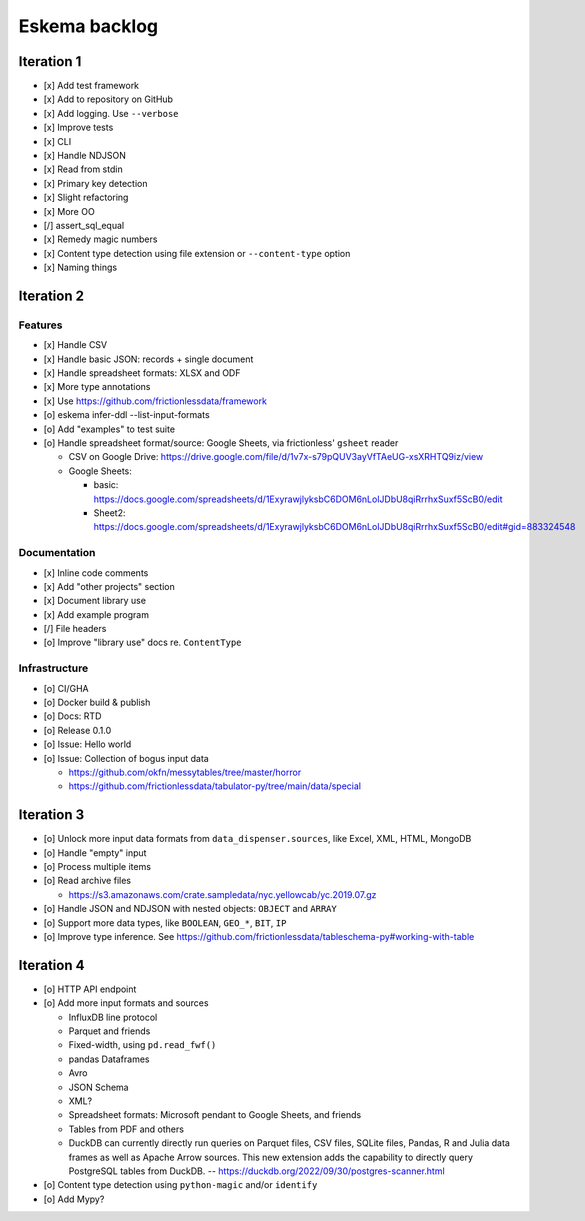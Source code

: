 ##############
Eskema backlog
##############


***********
Iteration 1
***********

- [x] Add test framework
- [x] Add to repository on GitHub
- [x] Add logging. Use ``--verbose``
- [x] Improve tests
- [x] CLI
- [x] Handle NDJSON
- [x] Read from stdin
- [x] Primary key detection
- [x] Slight refactoring
- [x] More OO
- [/] assert_sql_equal
- [x] Remedy magic numbers
- [x] Content type detection using file extension or ``--content-type`` option
- [x] Naming things


***********
Iteration 2
***********

Features
========

- [x] Handle CSV
- [x] Handle basic JSON: records + single document
- [x] Handle spreadsheet formats: XLSX and ODF
- [x] More type annotations
- [x] Use https://github.com/frictionlessdata/framework
- [o] eskema infer-ddl --list-input-formats
- [o] Add "examples" to test suite
- [o] Handle spreadsheet format/source: Google Sheets, via frictionless' ``gsheet`` reader

  - CSV on Google Drive: https://drive.google.com/file/d/1v7x-s79pQUV3ayVfTAeUG-xsXRHTQ9iz/view
  - Google Sheets:

    - basic: https://docs.google.com/spreadsheets/d/1ExyrawjlyksbC6DOM6nLolJDbU8qiRrrhxSuxf5ScB0/edit
    - Sheet2: https://docs.google.com/spreadsheets/d/1ExyrawjlyksbC6DOM6nLolJDbU8qiRrrhxSuxf5ScB0/edit#gid=883324548

Documentation
=============

- [x] Inline code comments
- [x] Add "other projects" section
- [x] Document library use
- [x] Add example program
- [/] File headers
- [o] Improve "library use" docs re. ``ContentType``

Infrastructure
==============

- [o] CI/GHA
- [o] Docker build & publish
- [o] Docs: RTD
- [o] Release 0.1.0
- [o] Issue: Hello world
- [o] Issue: Collection of bogus input data

  - https://github.com/okfn/messytables/tree/master/horror
  - https://github.com/frictionlessdata/tabulator-py/tree/main/data/special


***********
Iteration 3
***********

- [o] Unlock more input data formats from ``data_dispenser.sources``, like Excel, XML, HTML, MongoDB
- [o] Handle "empty" input
- [o] Process multiple items
- [o] Read archive files

  - https://s3.amazonaws.com/crate.sampledata/nyc.yellowcab/yc.2019.07.gz

- [o] Handle JSON and NDJSON with nested objects: ``OBJECT`` and ``ARRAY``
- [o] Support more data types, like ``BOOLEAN``, ``GEO_*``, ``BIT``, ``IP``
- [o] Improve type inference.
  See https://github.com/frictionlessdata/tableschema-py#working-with-table


***********
Iteration 4
***********

- [o] HTTP API endpoint
- [o] Add more input formats and sources

  - InfluxDB line protocol
  - Parquet and friends
  - Fixed-width, using ``pd.read_fwf()``
  - pandas Dataframes
  - Avro
  - JSON Schema
  - XML?
  - Spreadsheet formats: Microsoft pendant to Google Sheets, and friends
  - Tables from PDF and others
  - DuckDB can currently directly run queries on Parquet files, CSV files,
    SQLite files, Pandas, R and Julia data frames as well as Apache Arrow
    sources. This new extension adds the capability to directly query
    PostgreSQL tables from DuckDB.
    -- https://duckdb.org/2022/09/30/postgres-scanner.html

- [o] Content type detection using ``python-magic`` and/or ``identify``
- [o] Add Mypy?
